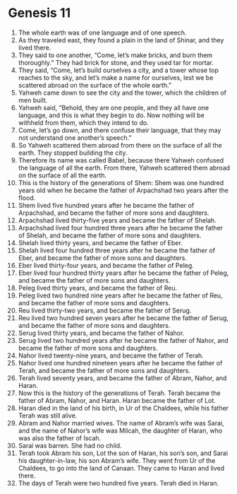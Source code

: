 
* Genesis 11
1. The whole earth was of one language and of one speech. 
2. As they traveled east, they found a plain in the land of Shinar, and they lived there. 
3. They said to one another, “Come, let’s make bricks, and burn them thoroughly.” They had brick for stone, and they used tar for mortar. 
4. They said, “Come, let’s build ourselves a city, and a tower whose top reaches to the sky, and let’s make a name for ourselves, lest we be scattered abroad on the surface of the whole earth.” 
5. Yahweh came down to see the city and the tower, which the children of men built. 
6. Yahweh said, “Behold, they are one people, and they all have one language, and this is what they begin to do. Now nothing will be withheld from them, which they intend to do. 
7. Come, let’s go down, and there confuse their language, that they may not understand one another’s speech.” 
8. So Yahweh scattered them abroad from there on the surface of all the earth. They stopped building the city. 
9. Therefore its name was called Babel, because there Yahweh confused the language of all the earth. From there, Yahweh scattered them abroad on the surface of all the earth. 
10. This is the history of the generations of Shem: Shem was one hundred years old when he became the father of Arpachshad two years after the flood. 
11. Shem lived five hundred years after he became the father of Arpachshad, and became the father of more sons and daughters. 
12. Arpachshad lived thirty-five years and became the father of Shelah. 
13. Arpachshad lived four hundred three years after he became the father of Shelah, and became the father of more sons and daughters. 
14. Shelah lived thirty years, and became the father of Eber. 
15. Shelah lived four hundred three years after he became the father of Eber, and became the father of more sons and daughters. 
16. Eber lived thirty-four years, and became the father of Peleg. 
17. Eber lived four hundred thirty years after he became the father of Peleg, and became the father of more sons and daughters. 
18. Peleg lived thirty years, and became the father of Reu. 
19. Peleg lived two hundred nine years after he became the father of Reu, and became the father of more sons and daughters. 
20. Reu lived thirty-two years, and became the father of Serug. 
21. Reu lived two hundred seven years after he became the father of Serug, and became the father of more sons and daughters. 
22. Serug lived thirty years, and became the father of Nahor. 
23. Serug lived two hundred years after he became the father of Nahor, and became the father of more sons and daughters. 
24. Nahor lived twenty-nine years, and became the father of Terah. 
25. Nahor lived one hundred nineteen years after he became the father of Terah, and became the father of more sons and daughters. 
26. Terah lived seventy years, and became the father of Abram, Nahor, and Haran. 
27. Now this is the history of the generations of Terah. Terah became the father of Abram, Nahor, and Haran. Haran became the father of Lot. 
28. Haran died in the land of his birth, in Ur of the Chaldees, while his father Terah was still alive. 
29. Abram and Nahor married wives. The name of Abram’s wife was Sarai, and the name of Nahor’s wife was Milcah, the daughter of Haran, who was also the father of Iscah. 
30. Sarai was barren. She had no child. 
31. Terah took Abram his son, Lot the son of Haran, his son’s son, and Sarai his daughter-in-law, his son Abram’s wife. They went from Ur of the Chaldees, to go into the land of Canaan. They came to Haran and lived there. 
32. The days of Terah were two hundred five years. Terah died in Haran.
